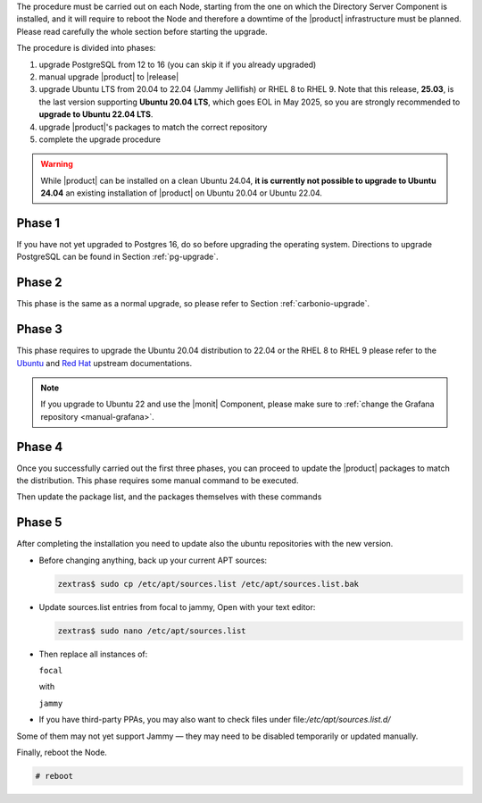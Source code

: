 The procedure must be carried out on each Node, starting from the one
on which the Directory Server Component is installed, and it will require
to reboot the Node and therefore a downtime of the |product|
infrastructure must be planned. Please read carefully the whole
section before starting the upgrade.

The procedure is divided into phases:

#. upgrade PostgreSQL from 12 to 16 (you can skip it if you already
   upgraded)

#. manual upgrade |product| to |release|

#. upgrade Ubuntu LTS from 20.04 to 22.04 (Jammy Jellifish) or RHEL 8
   to RHEL 9. Note that this release, **25.03**, is the last version
   supporting **Ubuntu 20.04 LTS**, which goes EOL in May 2025, so you
   are strongly recommended to **upgrade to Ubuntu 22.04 LTS**.

#. upgrade |product|\'s packages to match the correct repository

#. complete the upgrade procedure

.. warning:: While |product| can be installed on a clean Ubuntu 24.04,
   **it is currently not possible to upgrade to Ubuntu 24.04** an
   existing installation of |product| on Ubuntu 20.04 or Ubuntu 22.04.

Phase 1
-------

If you have not yet upgraded to Postgres 16, do so before upgrading
the operating system. Directions to upgrade PostgreSQL can be found
in Section :ref:`pg-upgrade`.

Phase 2
-------

This phase is the same as a normal upgrade, so please refer to Section
:ref:`carbonio-upgrade`.

Phase 3
-------

This phase requires to upgrade the Ubuntu 20.04 distribution to 22.04
or the RHEL 8 to RHEL 9
please refer to the `Ubuntu
<https://ubuntu.com/server/docs/upgrade-introduction>`_ and `Red Hat
<https://access.redhat.com/documentation/en-us/red_hat_enterprise_linux/9/html/upgrading_from_rhel_8_to_rhel_9/performing-the-upgrade_upgrading-from-rhel-8-to-rhel-9>`_
upstream documentations.

.. note:: If you upgrade to Ubuntu 22 and use the |monit| Component,
   please make sure to :ref:`change the Grafana repository
   <manual-grafana>`.

Phase 4
-------

Once you successfully carried out the first three phases, you can
proceed to update the |product| packages to match the
distribution. This phase requires some manual command to be executed.

.. tab-set::

   .. tab-item:: Ubuntu
      :sync: ubuntu

      During the Ubuntu upgrade, the file
      :file:`/etc/apt/sources.list.d/zextras.list` will be
      modified. You need to make sure that it contains only the
      correct repository, that is, the line defining the repository

      #. contains the word **jammy**

      #. is not commented, i.e., it does not start with a ``#`` sign

   .. tab-item:: RHEL
      :sync: rhel

      During the RHEL upgrade, the file
      :file:`/etc/yum.repos.d/zextras.repo` will be modified. You need
      to make sure that it contains only the correct repository, that
      is, the line defining the repository is::

        baseurl=https://repo.zextras.io/release/rhel9

Then update the package list, and the packages themselves with these
commands

.. tab-set::

   .. tab-item:: Ubuntu
      :sync: ubuntu

      # apt update && apt dist-upgrade

   .. tab-item:: RHEL
      :sync: rhel

      # dnf upgrade --best --allowerasing



Phase 5
-------

After completing the installation you need to update also the ubuntu
repositories with the new version.

* Before changing anything, back up your current APT sources:

  .. code:: console
            
     zextras$ sudo cp /etc/apt/sources.list /etc/apt/sources.list.bak

* Update sources.list entries from focal to jammy, Open with your text editor:

  .. code:: console
            
     zextras$ sudo nano /etc/apt/sources.list

* Then replace all instances of:

  ``focal``

  with
  
  ``jammy``
  

* If you have third-party PPAs, you may also want to check files under
  file:`/etc/apt/sources.list.d/`

Some of them may not yet support Jammy — they may need to be disabled
temporarily or updated manually.

Finally, reboot the Node.

.. code:: console

   # reboot
